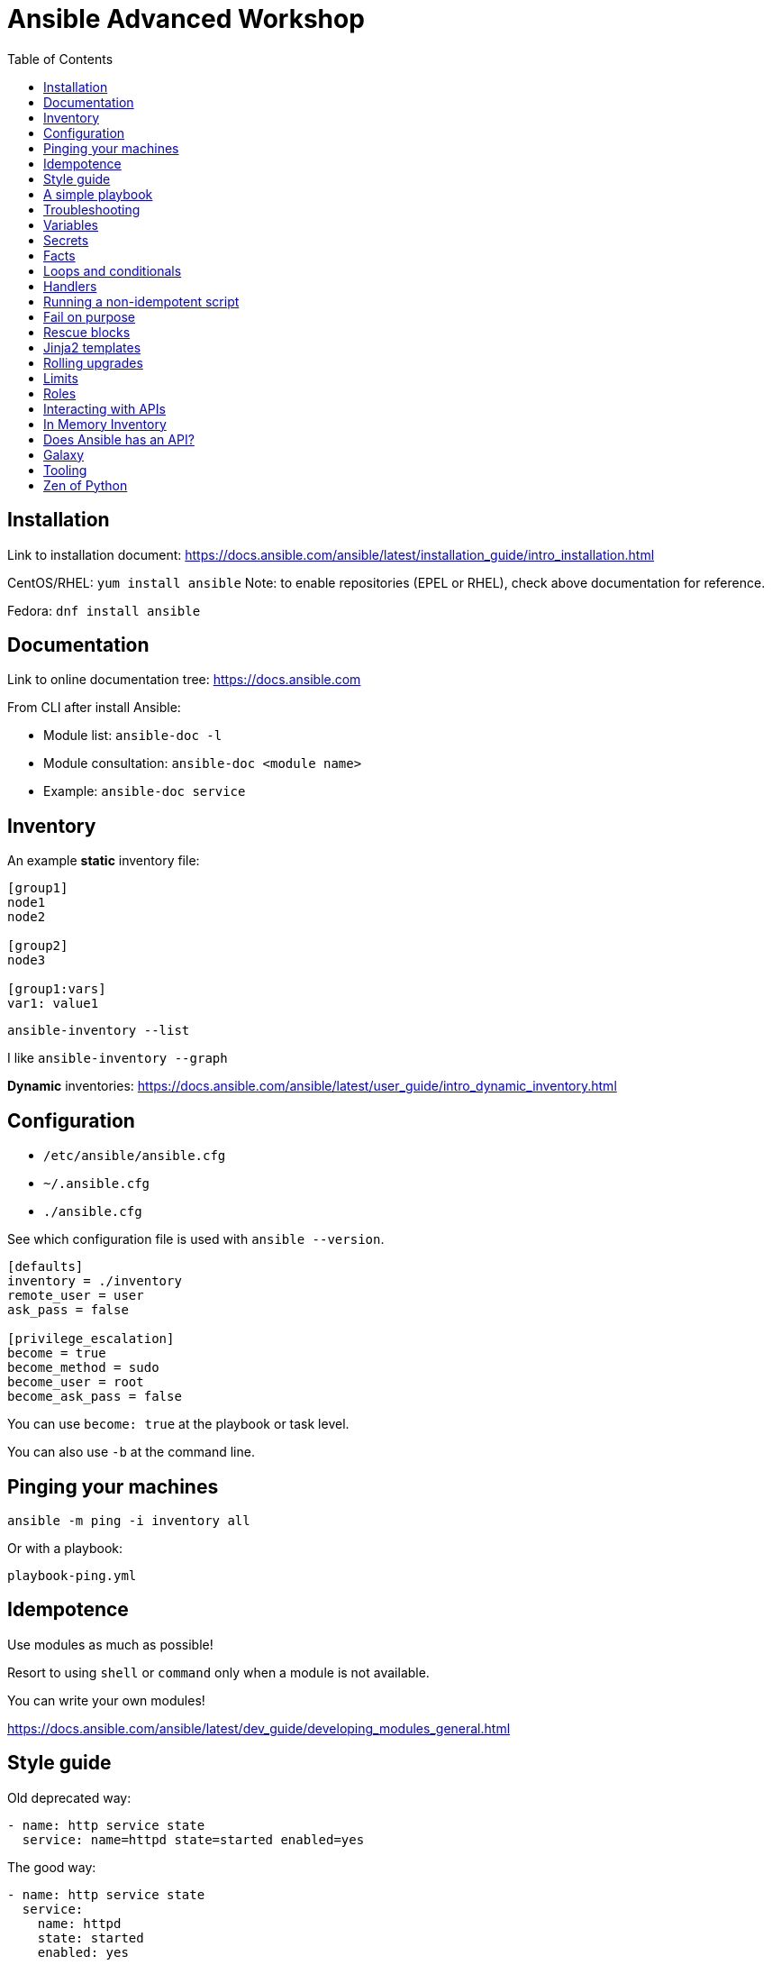 = Ansible Advanced Workshop
:toc: 
:toc-placement!:

toc::[]

== Installation
Link to installation document: https://docs.ansible.com/ansible/latest/installation_guide/intro_installation.html

CentOS/RHEL: `yum install ansible`
Note: to enable repositories (EPEL or RHEL), check above documentation for reference.

Fedora: `dnf install ansible`

== Documentation
Link to online documentation tree: https://docs.ansible.com

From CLI after install Ansible:

- Module list: `ansible-doc -l`
- Module consultation: `ansible-doc <module name>`
- Example: `ansible-doc service`

== Inventory

An example **static** inventory file:

```
[group1]
node1
node2

[group2]
node3

[group1:vars]
var1: value1
```

`ansible-inventory --list`

I like `ansible-inventory --graph`

**Dynamic** inventories: https://docs.ansible.com/ansible/latest/user_guide/intro_dynamic_inventory.html[]


== Configuration

- `/etc/ansible/ansible.cfg`
- `~/.ansible.cfg`
- `./ansible.cfg`

See which configuration file is used with `ansible --version`.

```
[defaults]
inventory = ./inventory
remote_user = user
ask_pass = false

[privilege_escalation]
become = true
become_method = sudo
become_user = root
become_ask_pass = false
```

You can use `become: true` at the playbook or task level.

You can also use `-b` at the command line.


== Pinging your machines

```
ansible -m ping -i inventory all
```

Or with a playbook:

`playbook-ping.yml`


== Idempotence

Use modules as much as possible!

Resort to using `shell` or `command` only when a module is not available.

You can write your own modules! 

https://docs.ansible.com/ansible/latest/dev_guide/developing_modules_general.html[]


== Style guide

Old deprecated way:

```
- name: http service state
  service: name=httpd state=started enabled=yes
```

The good way:

```
- name: http service state
  service: 
    name: httpd
    state: started
    enabled: yes
```

Example:

https://github.com/openshift/openshift-ansible/blob/master/docs/style_guide.adoc


== A simple playbook

`playbook.yml`


== Troubleshooting

- `register` module
- `debug` module
- `-v` or `-vv` up to `-vvvv`
- `--syntax-check`
- `--check`
- `--step`
- `--start-at-task="start httpd service"`


== Variables

Variable precedence:

* command line values (eg “-u user”)
* role defaults
* inventory file or script group vars
* inventory group_vars/all
* playbook group_vars/all
* inventory group_vars/*
* playbook group_vars/*
* inventory file or script host vars
* inventory host_vars/*
* playbook host_vars/*
* host facts / cached set_facts
* play vars
* play vars_prompt
* play vars_files
* role vars (defined in role/vars/main.yml)
* block vars (only for tasks in block)
* task vars (only for the task)
* include_vars
* set_facts / registered vars
* role (and include_role) params
* include params
* extra vars (always win precedence)

`playbook-with-var.yml`

Using variables: "{{ variable_key }}"

Careful! You might need to surround the variable between quotes.

```
  - name: install package
    yum:
      name: "{{ package_name }}"
      state: latest
```

```
  - name: install Python library
    yum:
      name: python3_{{ library_name }}
      state: latest
```

== Secrets

Never store secrets in plain text!

`ansible-vault create secret.yml`

```
password: super_secret
```

`ansible-playbook playbook-vault.yml --ask-vault-pass`


== Facts

`gather_facts: true`

```
"ansible_facts": {
    "_facts_gathered": true,
    "all_ipv4_addresses": [
        "192.168.122.132"
    ],
    "all_ipv6_addresses": [
        "fe80::6392:81c2:92fd:af3e"
    ],
[...]
```

`playbook-facts.yml`

NOTE: `setup` module gather facts about remote host: https://docs.ansible.com/ansible/latest/modules/setup_module.html

**Local facts**

`/etc/ansible/facts.d/preferences.fact`

```
[general]
org=ibm
type=small
```

`ansible -i inventory all -m setup -a "filter=ansible_local"`

`playbook-local-fact.yml`

https://docs.ansible.com/ansible/latest/user_guide/playbooks_variables.html#local-facts-facts-d[]


== Loops and conditionals

`playbook-loop.yml`

`playbook-facts.yml` (demonstrating the usage of the `when` conditional)


== Handlers

Handlers are triggered when a task **changes** something (appears yellow).

Run `playbook-handler.yml` once, then run again and notice the difference.

IMPORTANT: Make sure the MOTD is in a different state then expected prior to running the first time, to see expected result.


== Running a non-idempotent script

`playbook-script.yml`

`simple-script.sh`


== Fail on purpose

`fail` module.


== Rescue blocks

`playbook-block.yml`


== Jinja2 templates

`playbook-template.yml`

`motd.j2`


== Rolling upgrades

`playbook-rolling.yml`

Now change the `serial` value from `1` to `3`.

When you're doing rolling upgrades of a cluster, you might want to use `any_errors_fatal: True`.


== Limits

`ansible-playbook --limit host1 playbook.yml`


== Roles

Under the `roles` directory (to create if needed):

`ansible-galaxy init my_new_role`

`playbook-role.yml`


== Interacting with APIs

`uri` module!

`ansible-playbook playbook-api.yml --ask-vault-pass`


== In Memory Inventory

Add a host (and alternatively a group) to the ansible-playbook in-memory inventory

https://docs.ansible.com/ansible/latest/modules/add_host_module.html

Typically useful when working with OpenStack, etc.


== Does Ansible has an API?

Tower!


== Galaxy

https://www.ansible.com/community/galaxy[]


== Tooling

Demonstrate vscode + ansible + git plugin.


== Zen of Python

`python -m this`

```
The Zen of Python, by Tim Peters

Beautiful is better than ugly.
Explicit is better than implicit.
Simple is better than complex.
Complex is better than complicated.
Flat is better than nested.
Sparse is better than dense.
Readability counts.
Special cases aren't special enough to break the rules.
Although practicality beats purity.
Errors should never pass silently.
Unless explicitly silenced.
In the face of ambiguity, refuse the temptation to guess.
There should be one-- and preferably only one --obvious way to do it.
Although that way may not be obvious at first unless you're Dutch.
Now is better than never.
Although never is often better than *right* now.
If the implementation is hard to explain, it's a bad idea.
If the implementation is easy to explain, it may be a good idea.
Namespaces are one honking great idea -- let's do more of those!
```

